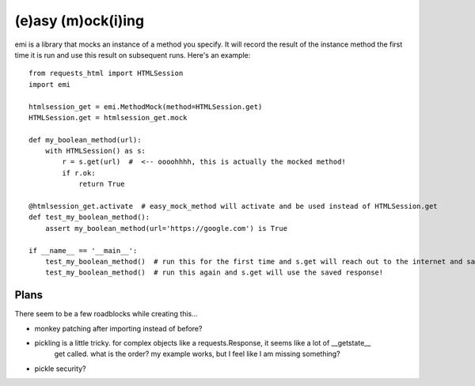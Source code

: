 -------------------
(e)asy (m)ock(i)ing
-------------------

emi is a library that mocks an instance of a method you specify.  It will record the result of the
instance method the first time it is run and use this result on subsequent runs.  Here's an example::

    from requests_html import HTMLSession
    import emi

    htmlsession_get = emi.MethodMock(method=HTMLSession.get)
    HTMLSession.get = htmlsession_get.mock

    def my_boolean_method(url):
        with HTMLSession() as s:
            r = s.get(url)  #  <-- oooohhhh, this is actually the mocked method!
            if r.ok:
                return True

    @htmlsession_get.activate  # easy_mock_method will activate and be used instead of HTMLSession.get
    def test_my_boolean_method():
        assert my_boolean_method(url='https://google.com') is True

    if __name__ == '__main__':
        test_my_boolean_method()  # run this for the first time and s.get will reach out to the internet and save the response
        test_my_boolean_method()  # run this again and s.get will use the saved response!

Plans
_____

There seem to be a few roadblocks while creating this...

- monkey patching after importing instead of before?
- pickling is a little tricky.  for complex objects like a requests.Response, it seems like a lot of __getstate__
    get called.  what is the order?  my example works, but I feel like I am missing something?
- pickle security?
